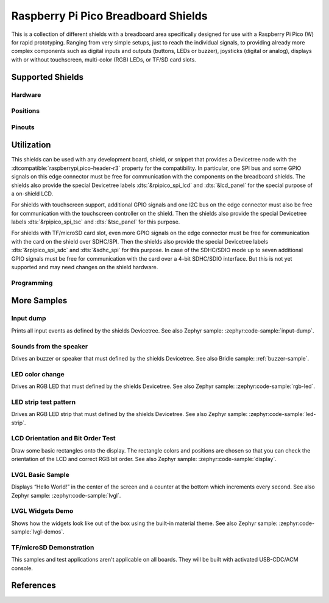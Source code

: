 .. _rpi_pico_bb_shield:

Raspberry Pi Pico Breadboard Shields
####################################

This is a collection of different shields with a breadboard area specifically
designed for use with a Raspberry Pi Pico (W) for rapid prototyping. Ranging
from very simple setups, just to reach the individual signals, to providing
already more complex components such as digital inputs and outputs (buttons,
LEDs or buzzer), joysticks (digital or analog), displays with or without
touchscreen, multi-color (RGB) LEDs, or TF/SD card slots.

Supported Shields
*****************

Hardware
========

.. tabs::

   .. group-tab:: GeeekPi (Pico …)

      .. tabs::

         .. group-tab:: Breadboard Kit

            .. _geeekpi_pico_bb:

            .. include:: geeekpi_pico_bb/hardware.rsti

         .. group-tab:: Breadboard Kit Plus

            .. _geeekpi_pico_bb_plus:

            .. include:: geeekpi_pico_bb_plus/hardware.rsti

Positions
=========

.. tabs::

   .. group-tab:: GeeekPi (Pico …)

      .. tabs::

         .. group-tab:: Breadboard Kit

            .. include:: geeekpi_pico_bb/positions.rsti

         .. group-tab:: Breadboard Kit Plus

            .. include:: geeekpi_pico_bb_plus/positions.rsti

Pinouts
=======

.. tabs::

   .. group-tab:: GeeekPi (Pico …)

      .. tabs::

         .. group-tab:: Breadboard Kit

            .. include:: geeekpi_pico_bb/pinouts.rsti

         .. group-tab:: Breadboard Kit Plus

            .. include:: geeekpi_pico_bb_plus/pinouts.rsti

Utilization
***********

This shields can be used with any development board, shield, or snippet that
provides a Devicetree node with the :dtcompatible:`raspberrypi,pico-header-r3`
property for the compatibility. In particular, one SPI bus and some GPIO
signals on this edge connector must be free for communication with the
components on the breadboard shields. The shields also provide the special
Devicetree labels :dts:`&rpipico_spi_lcd` and :dts:`&lcd_panel` for the special
purpose of a on-shield LCD.

For shields with touchscreen support, additional GPIO signals and one I2C bus
on the edge connector must also be free for communication with the touchscreen
controller on the shield. Then the shields also provide the special Devicetree
labels :dts:`&rpipico_spi_tsc` and :dts:`&tsc_panel` for this purpose.

For shields with TF/microSD card slot, even more GPIO signals on the edge
connector must be free for communication with the card on the shield over
SDHC/SPI. Then the shields also provide the special Devicetree labels
:dts:`&rpipico_spi_sdc` and :dts:`&sdhc_spi` for this purpose. In case of
the SDHC/SDIO mode up to seven additional GPIO signals must be free for
communication with the card over a 4-bit SDHC/SDIO interface. But this is
not yet supported and may need changes on the shield hardware.

Programming
===========

.. tabs::

   .. group-tab:: GeeekPi (Pico …)

      .. tabs::

         .. group-tab:: Breadboard Kit

            .. include:: geeekpi_pico_bb/helloshell.rsti

         .. group-tab:: Breadboard Kit Plus

            .. include:: geeekpi_pico_bb_plus/helloshell.rsti

More Samples
************

Input dump
==========

Prints all input events as defined by the shields Devicetree. See also Zephyr
sample: :zephyr:code-sample:`input-dump`.

.. tabs::

   .. group-tab:: GeeekPi (Pico …)

      .. tabs::

         .. group-tab:: Breadboard Kit

            .. include:: geeekpi_pico_bb/input_dump.rsti

         .. group-tab:: Breadboard Kit Plus

            .. include:: geeekpi_pico_bb_plus/input_dump.rsti

Sounds from the speaker
=======================

Drives an buzzer or speaker that must defined by the shields Devicetree.
See also Bridle sample: :ref:`buzzer-sample`.

.. tabs::

   .. group-tab:: GeeekPi (Pico …)

      .. tabs::

         .. group-tab:: Breadboard Kit

            .. include:: geeekpi_pico_bb/buzzer.rsti

         .. group-tab:: Breadboard Kit Plus

            .. include:: geeekpi_pico_bb_plus/buzzer.rsti

LED color change
================

Drives an RGB LED that must defined by the shields Devicetree. See also Zephyr
sample: :zephyr:code-sample:`rgb-led`.

.. tabs::

   .. group-tab:: GeeekPi (Pico …)

      .. tabs::

         .. group-tab:: Breadboard Kit

            .. hint::

               The |GeeekPi Pico Breadboard Kit| doesn't provide
               a TriColor ChipLED. This sample is not applicable.

         .. group-tab:: Breadboard Kit Plus

            .. hint::

               The |GeeekPi Pico Breadboard Kit Plus| doesn't provide
               a TriColor ChipLED. This sample is not applicable.

LED strip test pattern
======================

Drives an RGB LED strip that must defined by the shields Devicetree.
See also Zephyr sample: :zephyr:code-sample:`led-strip`.

.. tabs::

   .. group-tab:: GeeekPi (Pico …)

      .. tabs::

         .. group-tab:: Breadboard Kit

            .. hint::

               The |GeeekPi Pico Breadboard Kit| doesn't provide
               a RGB LED strip. This sample is not applicable.

         .. group-tab:: Breadboard Kit Plus

            .. include:: geeekpi_pico_bb_plus/ledstrip_test.rsti

LCD Orientation and Bit Order Test
==================================

Draw some basic rectangles onto the display. The rectangle colors and positions
are chosen so that you can check the orientation of the LCD and correct RGB bit
order. See also Zephyr sample: :zephyr:code-sample:`display`.

.. tabs::

   .. group-tab:: GeeekPi (Pico …)

      .. tabs::

         .. group-tab:: Breadboard Kit

            .. include:: geeekpi_pico_bb/display_test.rsti

         .. group-tab:: Breadboard Kit Plus

            .. include:: geeekpi_pico_bb_plus/display_test.rsti

LVGL Basic Sample
=================

Displays “Hello World!” in the center of the screen and a counter at the bottom
which increments every second. See also Zephyr sample:
:zephyr:code-sample:`lvgl`.

.. tabs::

   .. group-tab:: GeeekPi (Pico …)

      .. tabs::

         .. group-tab:: Breadboard Kit

            .. include:: geeekpi_pico_bb/lvgl_basic.rsti

         .. group-tab:: Breadboard Kit Plus

            .. include:: geeekpi_pico_bb_plus/lvgl_basic.rsti

LVGL Widgets Demo
=================

Shows how the widgets look like out of the box using the built-in material
theme. See also Zephyr sample: :zephyr:code-sample:`lvgl-demos`.

.. tabs::

   .. group-tab:: GeeekPi (Pico …)

      .. tabs::

         .. group-tab:: Breadboard Kit

            .. include:: geeekpi_pico_bb/lvgl_demo.rsti

         .. group-tab:: Breadboard Kit Plus

            .. include:: geeekpi_pico_bb_plus/lvgl_demo.rsti

TF/microSD Demonstration
========================

This samples and test applications aren't applicable on all boards. They will
be built with activated USB-CDC/ACM console.

.. tabs::

   .. group-tab:: GeeekPi (Pico …)

      .. tabs::

         .. group-tab:: Breadboard Kit

            .. hint::

               The |GeeekPi Pico Breadboard Kit| doesn't provide
               a TF/microSD card slot. This sample is not applicable.

         .. group-tab:: Breadboard Kit Plus

            .. hint::

               The |GeeekPi Pico Breadboard Kit Plus| doesn't provide
               a TF/microSD card slot. This sample is not applicable.

References
**********

.. target-notes::
